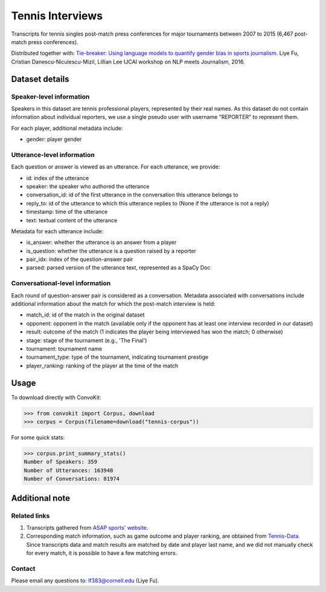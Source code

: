 Tennis Interviews
=================

Transcripts for tennis singles post-match press conferences for major tournaments between 2007 to 2015  (6,467 post-match press conferences). 

Distributed together with:
`Tie-breaker: Using language models to quantify gender bias in sports journalism <http://www.cs.cornell.edu/~liye/tennis.html>`_.
Liye Fu, Cristian Danescu-Niculescu-Mizil, Lillian Lee
IJCAI workshop on NLP meets Journalism, 2016.

Dataset details
---------------

Speaker-level information
^^^^^^^^^^^^^^^^^^^^^^^^^

Speakers in this dataset are tennis professional players, represented by their real names. As this dataset do not contain information about individual reporters, we use a single pseudo user with username "REPORTER" to represent them.

For each player, additional metadata include:

* gender: player gender


Utterance-level information
^^^^^^^^^^^^^^^^^^^^^^^^^^^

Each question or answer is viewed as an utterance. For each utterance, we provide:

* id: index of the utterance
* speaker: the speaker who authored the utterance
* conversation_id: id of the first utterance in the conversation this utterance belongs to
* reply_to: id of the utterance to which this utterance replies to (None if the utterance is not a reply)
* timestamp: time of the utterance
* text: textual content of the utterance

Metadata for each utterance include: 

* is_answer: whether the utterance is an answer from a player
* is_question: whether the utterance is a question raised by a reporter
* pair_idx: index of the question-answer pair
* parsed: parsed version of the utterance text, represented as a SpaCy Doc


Conversational-level information
^^^^^^^^^^^^^^^^^^^^^^^^^^^^^^^^

Each round of question-answer pair is considered as a conversation. Metadata associated with conversations include additional information about the match for which the post-match interview is held: 

* match_id: id of the match in the original dataset
* opponent: opponent in the match (available only if the opponent has at least one interview recorded in our dataset)
* result: outcome of the match (1 indicates the player being interviewed has won the match; 0 otherwise)
* stage: stage of the tournament (e.g., 'The Final')
* tournament: tournament name
* tournament_type: type of the tournament, indicating tournament prestige
* player_ranking: ranking of the player at the time of the match


Usage
-----

To download directly with ConvoKit:

>>> from convokit import Corpus, download
>>> corpus = Corpus(filename=download("tennis-corpus"))


For some quick stats:

>>> corpus.print_summary_stats()
Number of Speakers: 359
Number of Utterances: 163948
Number of Conversations: 81974

Additional note
---------------

Related links
^^^^^^^^^^^^^

1. Transcripts gathered from `ASAP sports' website <http://www.asapsports.com/>`_. 
2. Corresponding match information, such as game outcome and player ranking, are obtained from `Tennis-Data <http://www.tennis-data.co.uk/>`_. Since transcripts data and match results are matched by date and player last name, and we did not manually check for every match, it is possible to have a few matching errors. 

Contact
^^^^^^^

Please email any questions to: lf383@cornell.edu (Liye Fu).